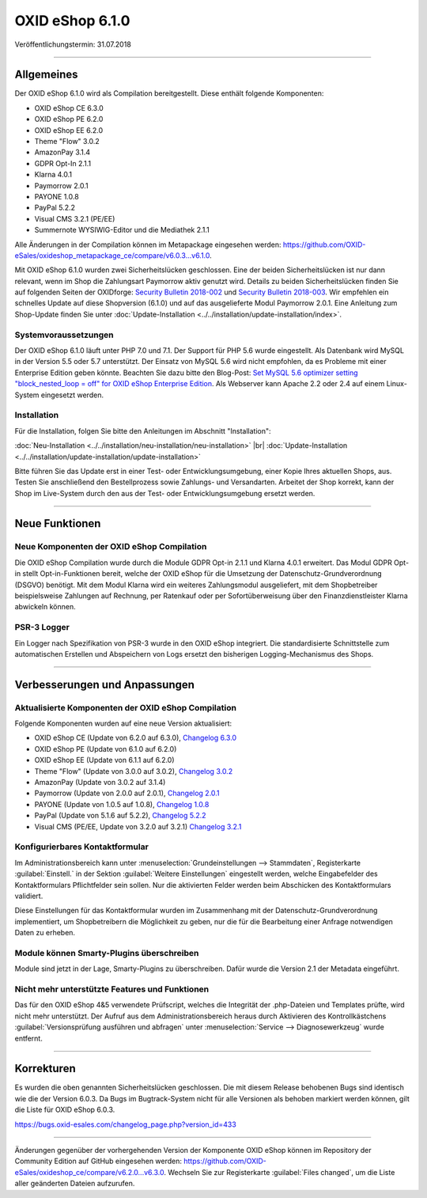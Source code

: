 ﻿OXID eShop 6.1.0
================

Veröffentlichungstermin: 31.07.2018

-----------------------------------------------------------------------------------------

Allgemeines
-----------
Der OXID eShop 6.1.0 wird als Compilation bereitgestellt. Diese enthält folgende Komponenten:

* OXID eShop CE 6.3.0
* OXID eShop PE 6.2.0
* OXID eShop EE 6.2.0
* Theme "Flow" 3.0.2
* AmazonPay 3.1.4
* GDPR Opt-In 2.1.1
* Klarna 4.0.1
* Paymorrow 2.0.1
* PAYONE 1.0.8
* PayPal 5.2.2
* Visual CMS 3.2.1 (PE/EE)
* Summernote WYSIWIG-Editor und die Mediathek 2.1.1

Alle Änderungen in der Compilation können im Metapackage eingesehen werden: `<https://github.com/OXID-eSales/oxideshop_metapackage_ce/compare/v6.0.3...v6.1.0>`_.

Mit OXID eShop 6.1.0 wurden zwei Sicherheitslücken geschlossen. Eine der beiden Sicherheitslücken ist nur dann relevant, wenn im Shop die Zahlungsart Paymorrow aktiv genutzt wird. Details zu beiden Sicherheitslücken finden Sie auf folgenden Seiten der OXIDforge: `Security Bulletin 2018-002 <https://oxidforge.org/en/security-bulletin-2018-002.html>`_ und `Security Bulletin 2018-003 <https://oxidforge.org/en/security-bulletin-2018-002.html>`_. Wir empfehlen ein schnelles Update auf diese Shopversion (6.1.0) und auf das ausgelieferte Modul Paymorrow 2.0.1. Eine Anleitung zum Shop-Update finden Sie unter :doc:`Update-Installation <../../installation/update-installation/index>`.

Systemvoraussetzungen
^^^^^^^^^^^^^^^^^^^^^
Der OXID eShop 6.1.0 läuft unter PHP 7.0 und 7.1. Der Support für PHP 5.6 wurde eingestellt. Als Datenbank wird MySQL in der Version 5.5 oder 5.7 unterstützt. Der Einsatz von MySQL 5.6 wird nicht empfohlen, da es Probleme mit einer Enterprise Edition geben könnte. Beachten Sie dazu bitte den Blog-Post: `Set MySQL 5.6 optimizer setting "block_nested_loop = off" for OXID eShop Enterprise Edition <https://oxidforge.org/en/set-mysql-5-6-optimizer-setting-block_nested_loop-off-for-oxid-eshop-enterprise-edition.html>`_. Als Webserver kann Apache 2.2 oder 2.4 auf einem Linux-System eingesetzt werden.

Installation
^^^^^^^^^^^^
Für die Installation, folgen Sie bitte den Anleitungen im Abschnitt "Installation":

:doc:`Neu-Installation <../../installation/neu-installation/neu-installation>` |br|
:doc:`Update-Installation <../../installation/update-installation/update-installation>`

Bitte führen Sie das Update erst in einer Test- oder Entwicklungsumgebung, einer Kopie Ihres aktuellen Shops, aus. Testen Sie anschließend den Bestellprozess sowie Zahlungs- und Versandarten. Arbeitet der Shop korrekt, kann der Shop im Live-System durch den aus der Test- oder Entwicklungsumgebung ersetzt werden.

-----------------------------------------------------------------------------------------

Neue Funktionen
---------------

Neue Komponenten der OXID eShop Compilation
^^^^^^^^^^^^^^^^^^^^^^^^^^^^^^^^^^^^^^^^^^^
Die OXID eShop Compilation wurde durch die Module GDPR Opt-in 2.1.1 und Klarna 4.0.1 erweitert. Das Modul GDPR Opt-in stellt Opt-in-Funktionen bereit, welche der OXID eShop für die Umsetzung der Datenschutz-Grundverordnung (DSGVO) benötigt. Mit dem Modul Klarna wird ein weiteres Zahlungsmodul ausgeliefert, mit dem Shopbetreiber beispielsweise Zahlungen auf Rechnung, per Ratenkauf oder per Sofortüberweisung über den Finanzdienstleister Klarna abwickeln können.

PSR-3 Logger
^^^^^^^^^^^^
Ein Logger nach Spezifikation von PSR-3 wurde in den OXID eShop integriert. Die standardisierte Schnittstelle zum automatischen Erstellen und Abspeichern von Logs ersetzt den bisherigen Logging-Mechanismus des Shops.

-----------------------------------------------------------------------------------------

Verbesserungen und Anpassungen
------------------------------

Aktualisierte Komponenten der OXID eShop Compilation
^^^^^^^^^^^^^^^^^^^^^^^^^^^^^^^^^^^^^^^^^^^^^^^^^^^^
Folgende Komponenten wurden auf eine neue Version aktualisiert:

* OXID eShop CE (Update von 6.2.0 auf 6.3.0), `Changelog 6.3.0 <https://github.com/OXID-eSales/oxideshop_ce/blob/v6.3.0/CHANGELOG.md>`_
* OXID eShop PE (Update von 6.1.0 auf 6.2.0)
* OXID eShop EE (Update von 6.1.1 auf 6.2.0)
* Theme "Flow" (Update von 3.0.0 auf 3.0.2), `Changelog 3.0.2 <https://github.com/OXID-eSales/flow_theme/blob/v3.0.2/CHANGELOG.md>`_
* AmazonPay (Update von 3.0.2 auf 3.1.4)
* Paymorrow (Update von 2.0.0 auf 2.0.1), `Changelog 2.0.1 <https://github.com/OXID-eSales/paymorrow-module/blob/v2.0.1/CHANGELOG.md>`_
* PAYONE (Update von 1.0.5 auf 1.0.8), `Changelog 1.0.8 <https://github.com/PAYONE-GmbH/oxid-6/blob/1.0.8/Changelog.txt>`_
* PayPal (Update von 5.1.6 auf 5.2.2), `Changelog 5.2.2 <https://github.com/OXID-eSales/paypal/blob/v5.2.2/CHANGELOG.md>`_
* Visual CMS (PE/EE, Update von 3.2.0 auf 3.2.1) `Changelog 3.2.1 <https://github.com/OXID-eSales/visual_cms_module/blob/v3.2.1/CHANGELOG.md>`_

Konfigurierbares Kontaktformular
^^^^^^^^^^^^^^^^^^^^^^^^^^^^^^^^
Im Administrationsbereich kann unter :menuselection:`Grundeinstellungen --> Stammdaten`, Registerkarte :guilabel:`Einstell.` in der Sektion :guilabel:`Weitere Einstellungen` eingestellt werden, welche Eingabefelder des Kontaktformulars Pflichtfelder sein sollen. Nur die aktivierten Felder werden beim Abschicken des Kontaktformulars validiert.

Diese Einstellungen für das Kontaktformular wurden im Zusammenhang mit der Datenschutz-Grundverordnung implementiert, um Shopbetreibern die Möglichkeit zu geben, nur die für die Bearbeitung einer Anfrage notwendigen Daten zu erheben.

Module können Smarty-Plugins überschreiben
^^^^^^^^^^^^^^^^^^^^^^^^^^^^^^^^^^^^^^^^^^
Module sind jetzt in der Lage, Smarty-Plugins zu überschreiben. Dafür wurde die Version 2.1 der Metadata eingeführt.

Nicht mehr unterstützte Features und Funktionen
^^^^^^^^^^^^^^^^^^^^^^^^^^^^^^^^^^^^^^^^^^^^^^^
Das für den OXID eShop 4&5 verwendete Prüfscript, welches die Integrität der .php-Dateien und Templates prüfte, wird nicht mehr unterstützt. Der Aufruf aus dem Administrationsbereich heraus durch Aktivieren des Kontrollkästchens :guilabel:`Versionsprüfung ausführen und abfragen` unter :menuselection:`Service --> Diagnosewerkzeug` wurde entfernt.

-----------------------------------------------------------------------------------------

Korrekturen
-----------
Es wurden die oben genannten Sicherheitslücken geschlossen. Die mit diesem Release behobenen Bugs sind identisch wie die der Version 6.0.3. Da Bugs im Bugtrack-System nicht für alle Versionen als behoben markiert werden können, gilt die Liste für OXID eShop 6.0.3.

https://bugs.oxid-esales.com/changelog_page.php?version_id=433

-----------------------------------------------------------------------------------------

Änderungen gegenüber der vorhergehenden Version der Komponente OXID eShop können im Repository der Community Edition auf GitHub eingesehen werden: https://github.com/OXID-eSales/oxideshop_ce/compare/v6.2.0...v6.3.0. Wechseln Sie zur Registerkarte :guilabel:`Files changed`, um die Liste aller geänderten Dateien aufzurufen.

.. Intern: oxbail, Status: